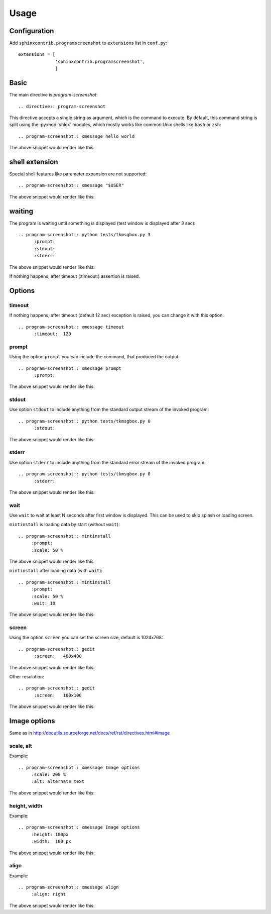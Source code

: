 ======
Usage
======

Configuration
---------------

Add ``sphinxcontrib.programscreenshot`` to ``extensions`` list in ``conf.py``::

		extensions = [
		              'sphinxcontrib.programscreenshot',
		              ]



Basic
-------

The main directive is `program-screenshot`::

    .. directive:: program-screenshot

This directive accepts a single string as argument, which is the command
to execute.  By default, this command string is split using the
:py:mod:`shlex` modules, which mostly works like common Unix shells like
``bash`` or ``zsh``::

      .. program-screenshot:: xmessage hello world

The above snippet would render like this:

.. program-screenshot:: xmessage hello world

shell extension
---------------------

Special shell features like parameter expansion are not
supported::

  .. program-screenshot:: xmessage "$USER"

The above snippet would render like this:

.. program-screenshot:: xmessage "$USER"

waiting
--------

The program is waiting until something is displayed
(test window is displayed after 3 sec)::

   .. program-screenshot:: python tests/tkmsgbox.py 3
         :prompt:
         :stdout:
         :stderr:

The above snippet would render like this:

.. program-screenshot:: python tests/tkmsgbox.py 3
     :prompt:
     :stdout:
     :stderr:

If nothing happens, after timeout (:timeout:) assertion is raised.

Options
-------

---------
timeout
---------

If nothing happens, after timeout (default 12 sec) exception is raised, 
you can change it with this option::

      .. program-screenshot:: xmessage timeout
            :timeout:  120

-------
prompt
-------

Using the option ``prompt`` you can include the command, that produced the output::

      .. program-screenshot:: xmessage prompt
            :prompt:

The above snippet would render like this:

.. program-screenshot:: xmessage prompt
         :prompt:

--------------
stdout
--------------

Use option ``stdout`` to include anything from the standard output stream of the invoked program::

   .. program-screenshot:: python tests/tkmsgbox.py 0
         :stdout:

The above snippet would render like this:

.. program-screenshot:: python tests/tkmsgbox.py 0
     :stdout:

--------------
stderr
--------------

Use option ``stderr`` to include anything from the standard error stream of the invoked program::

   .. program-screenshot:: python tests/tkmsgbox.py 0
         :stderr:

The above snippet would render like this:

.. program-screenshot:: python tests/tkmsgbox.py 0
      :stderr:

--------------
wait
--------------

Use ``wait`` to wait at least N seconds after first window is displayed.
This can be used to skip splash or loading screen.

``mintinstall`` is loading data by start (without ``wait``):: 
    
    .. program-screenshot:: mintinstall
         :prompt:
         :scale: 50 %

The above snippet would render like this:

.. program-screenshot:: mintinstall
         :prompt:
         :scale: 50 %

``mintinstall`` after loading data (with ``wait``):: 

    .. program-screenshot:: mintinstall
         :prompt:
         :scale: 50 %
         :wait: 10

The above snippet would render like this:

.. program-screenshot:: mintinstall
         :prompt:
         :scale: 50 %
         :wait: 10

--------------
screen
--------------

Using the option ``screen`` you can set the screen size, default is 1024x768::

   .. program-screenshot:: gedit
         :screen:   400x400

The above snippet would render like this:

.. program-screenshot:: gedit
     :screen:   400x400

Other resolution::

   .. program-screenshot:: gedit
         :screen:   100x100

The above snippet would render like this:

.. program-screenshot:: gedit
     :screen:   100x100

Image options
---------------

Same as in http://docutils.sourceforge.net/docs/ref/rst/directives.html#image


---------------
scale, alt
---------------

Example::

      .. program-screenshot:: xmessage Image options
           :scale: 200 %
           :alt: alternate text

The above snippet would render like this:

.. program-screenshot:: xmessage Image options
           :scale: 200 %
           :alt: alternate text

---------------
height, width
---------------

Example::

      .. program-screenshot:: xmessage Image options
           :height: 100px
           :width:  100 px

The above snippet would render like this:

.. program-screenshot:: xmessage Image options
           :height: 100px
           :width:  100 px


---------------
align
---------------

Example::

      .. program-screenshot:: xmessage align 
           :align: right

The above snippet would render like this:

.. program-screenshot:: xmessage align 
           :align: right


